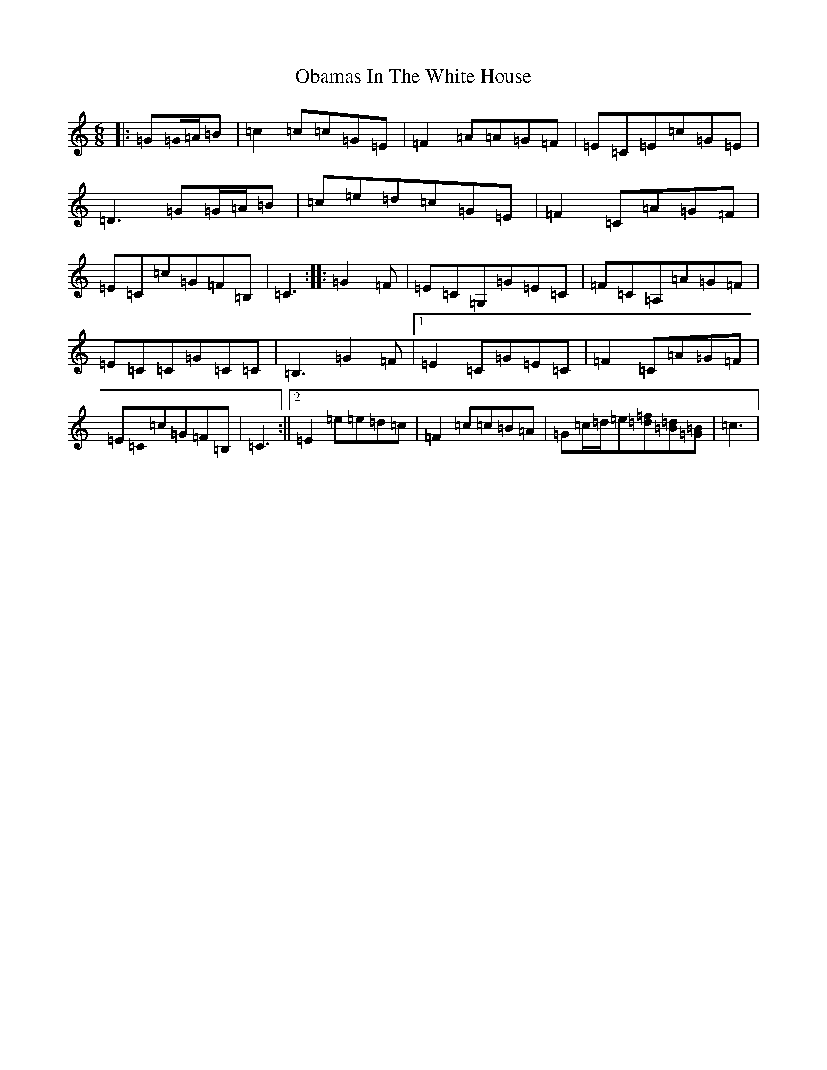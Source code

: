 X: 15829
T: Obamas In The White House
S: https://thesession.org/tunes/9059#setting9059
R: jig
M:6/8
L:1/8
K: C Major
|:=G=G/2=A/2=B|=c2=c=c=G=E|=F2=A=A=G=F|=E=C=E=c=G=E|=D3=G=G/2=A/2=B|=c=e=d=c=G=E|=F2=C=A=G=F|=E=C=c=G=F=B,|=C3:||:=G2=F|=E=C=G,=G=E=C|=F=C=A,=A=G=F|=E=C=C=G=C=C|=B,3=G2=F|1=E2=C=G=E=C|=F2=C=A=G=F|=E=C=c=G=F=B,|=C3:||2=E2=e=e=d=c|=F2=c=c=B=A|=G=c/2=d/2=e[=d=f][=B=d][=G=B]|=c3|